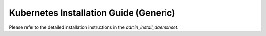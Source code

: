 ***************************************
Kubernetes Installation Guide (Generic)
***************************************

Please refer to the detailed installation instructions in the
`admin_install_daemonset`.
